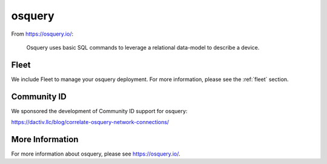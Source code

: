 .. _osquery:

osquery
=======

From https://osquery.io/:

    Osquery uses basic SQL commands to leverage a relational data-model to describe a device.
      
Fleet
-----

We include Fleet to manage your osquery deployment. For more information, please see the :ref:`fleet` section.

Community ID
------------

We sponsored the development of Community ID support for osquery:

https://dactiv.llc/blog/correlate-osquery-network-connections/

More Information
----------------

For more information about osquery, please see https://osquery.io/.
